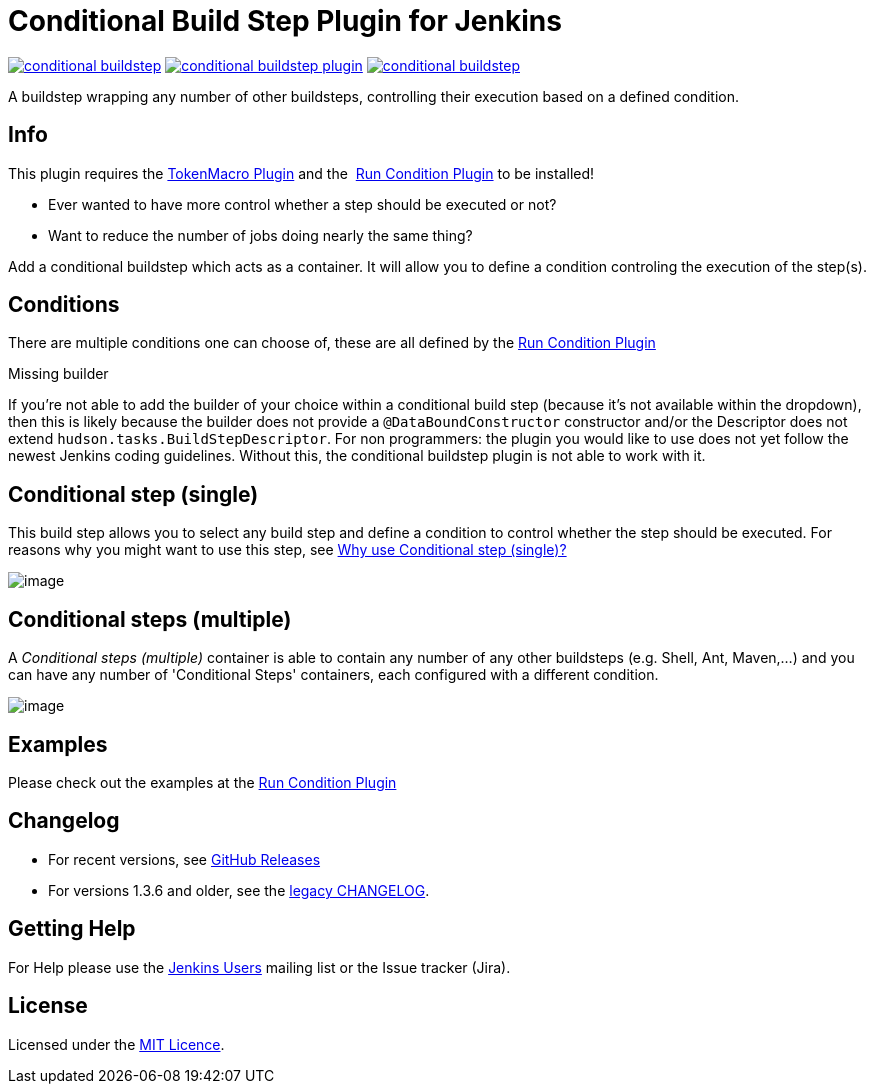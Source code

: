 = Conditional Build Step Plugin for Jenkins

image:https://img.shields.io/jenkins/plugin/v/conditional-buildstep.svg[link="https://plugins.jenkins.io/conditional-buildstep"]
image:https://img.shields.io/github/release/jenkinsci/conditional-buildstep-plugin.svg?label=changelog[link="https://github.com/jenkinsci/conditional-buildstep-plugin/releases/latest"]
image:https://img.shields.io/jenkins/plugin/i/conditional-buildstep.svg?color=blue[link="https://plugins.jenkins.io/conditional-buildstep"]

A buildstep wrapping any number of other buildsteps, controlling their execution based on a defined condition.

== Info

This plugin requires the
https://plugins.jenkins.io/token-macro/[TokenMacro Plugin] and the 
https://plugins.jenkins.io/run-condition/[Run Condition Plugin] to be installed!

* Ever wanted to have more control whether a step should be executed or not?
* Want to reduce the number of jobs doing nearly the same thing?

Add a conditional buildstep which acts as a container.
It will allow you to define a condition controling the execution of the step(s).

== Conditions

There are multiple conditions one can choose of, these are all defined by the
https://plugins.jenkins.io/run-condition/[Run Condition Plugin]

Missing builder

If you're not able to add the builder of your choice within a
conditional build step (because it's not available within the dropdown),
then this is likely because the builder does not provide a
`@DataBoundConstructor` constructor and/or the Descriptor does not
extend `hudson.tasks.BuildStepDescriptor`.
For non programmers: the plugin you would like to use does not yet follow the newest Jenkins coding guidelines.
Without this, the conditional buildstep plugin is not able to work with it.

== Conditional step (single)

// TODO: Move https://wiki.jenkins-ci.org/pages/viewpage.action?pageId=59507542 to the documentation

This build step allows you to select any build step and define a
condition to control whether the step should be executed.
For reasons why you might want to use this step, see
https://wiki.jenkins-ci.org/pages/viewpage.action?pageId=59507542[Why
use Conditional step (single)?]

image:docs/images/screen-capture-1.jpg[image]

== Conditional steps (multiple)

A _Conditional steps (multiple)_ container is able to contain any number
of any other buildsteps (e.g. Shell, Ant, Maven,...) and you can have
any number of 'Conditional Steps' containers, each configured with a
different condition.

image:docs/images/screen-capture-2.jpg[image]

== Examples

Please check out the examples at the https://plugins.jenkins.io/run-condition/[Run Condition Plugin]

== Changelog

* For recent versions, see https://github.com/jenkinsci/conditional-buildstep-plugin/releases[GitHub Releases]
* For versions 1.3.6 and older, see the link:https://github.com/jenkinsci/conditional-buildstep-plugin/blob/master/CHANGELOG.adoc[legacy CHANGELOG].

== Getting Help

For Help please use the https://www.jenkins.io/mailing-lists/[Jenkins Users] mailing list or the Issue tracker (Jira).

== License

// TODO: Add License File to the repo
Licensed under the https://opensource.org/licenses/MIT[MIT Licence].
